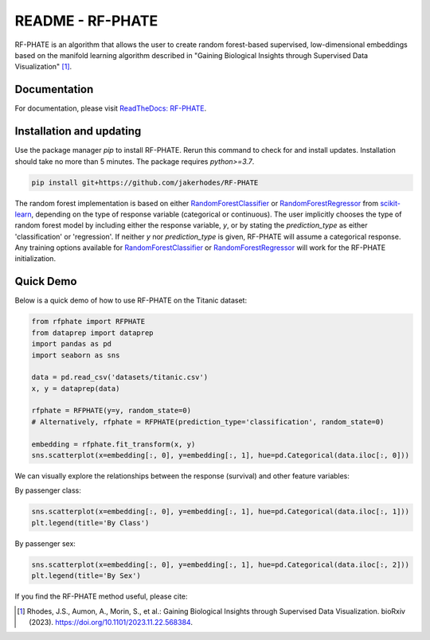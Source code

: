 README - RF-PHATE
=================

RF-PHATE is an algorithm that allows the user to create random forest-based supervised, low-dimensional embeddings based on the manifold learning algorithm described in "Gaining Biological Insights through Supervised Data Visualization" [1]_.

Documentation
-------------

For documentation, please visit `ReadTheDocs: RF-PHATE <https://jakerhodes.github.io/RF-PHATE/>`_.

Installation and updating
-------------------------

Use the package manager `pip` to install RF-PHATE. Rerun this command to check for and install updates. Installation should take no more than 5 minutes. The package requires `python>=3.7`.

.. code-block:: bash

    pip install git+https://github.com/jakerhodes/RF-PHATE

The random forest implementation is based on either `RandomForestClassifier <https://scikit-learn.org/stable/modules/generated/sklearn.ensemble.RandomForestClassifier.html>`_ or `RandomForestRegressor <https://scikit-learn.org/stable/modules/generated/sklearn.ensemble.RandomForestRegressor.html>`_ from `scikit-learn <https://scikit-learn.org/stable/>`_, depending on the type of response variable (categorical or continuous). The user implicitly chooses the type of random forest model by including either the response variable, `y`, or by stating the `prediction_type` as either 'classification' or 'regression'. If neither `y` nor `prediction_type` is given, RF-PHATE will assume a categorical response. Any training options available for `RandomForestClassifier <https://scikit-learn.org/stable/modules/generated/sklearn.ensemble.RandomForestClassifier.html>`_ or `RandomForestRegressor <https://scikit-learn.org/stable/modules/generated/sklearn.ensemble.RandomForestRegressor.html>`_ will work for the RF-PHATE initialization.

Quick Demo
----------

Below is a quick demo of how to use RF-PHATE on the Titanic dataset:

.. code-block:: python

    from rfphate import RFPHATE
    from dataprep import dataprep
    import pandas as pd
    import seaborn as sns

    data = pd.read_csv('datasets/titanic.csv')
    x, y = dataprep(data)

    rfphate = RFPHATE(y=y, random_state=0)
    # Alternatively, rfphate = RFPHATE(prediction_type='classification', random_state=0)

    embedding = rfphate.fit_transform(x, y)
    sns.scatterplot(x=embedding[:, 0], y=embedding[:, 1], hue=pd.Categorical(data.iloc[:, 0]))

.. image:: figures/titanic.png

We can visually explore the relationships between the response (survival) and other feature variables:

By passenger class:

.. code-block:: python

    sns.scatterplot(x=embedding[:, 0], y=embedding[:, 1], hue=pd.Categorical(data.iloc[:, 1]))
    plt.legend(title='By Class')

.. image:: figures/titanic_class.png

By passenger sex:

.. code-block:: python

    sns.scatterplot(x=embedding[:, 0], y=embedding[:, 1], hue=pd.Categorical(data.iloc[:, 2]))
    plt.legend(title='By Sex')

.. image:: figures/titanic_sex.png

If you find the RF-PHATE method useful, please cite:

.. [1] 
    Rhodes, J.S., Aumon, A., Morin, S., et al.: Gaining Biological Insights through Supervised
    Data Visualization. bioRxiv (2023). https://doi.org/10.1101/2023.11.22.568384.

